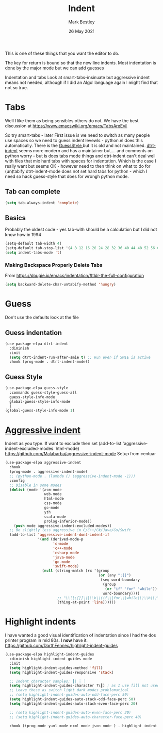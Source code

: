 #+TITLE:  Indent
#+AUTHOR: Mark Bestley
#+EMAIL:  @bestley.co.uk
#+DATE:   26 May 2021
#+PROPERTY:header-args :cache yes :tangle yes :comments noweb
#+STARTUP: overview
This is one of these things that you want  the editor to do.

The key for return is bound so that the new line indents. Most indentation is done by the major mode but we can add guesses

Indentation and tabs
Look at smart-tabs-insinuate but aggressive indent means not needed, although if I did an Algol language again I might find that not so true.

* Tabs
:PROPERTIES:
:ID:       org_2020-11-29+00-00:3338E830-6C15-4A2B-ADF6-D31BAAB4807A
:END:
Well I like them as being sensibles others do not.
We have the best discussion at https://www.emacswiki.org/emacs/TabsAreEvil

So try smart-tabs - later
First issue is we need to switch as many people use spaces so we need to guess indent levewls - python.el does this automatically. There is the [[https://www.emacswiki.org/emacs/GuessStyle][GuessStyle ]]but it is old and not maintained. [[https://github.com/jscheid/dtrt-indent][dtrt-indent]] seems more modern and has a maintainer but.... and comments on python worry - but is does tabs mode things and dtrt-indent can't deal well with files that mix hard tabs with spaces for indentation. Which is the case I really want but seems OK - however need to then think on what to do for (un)tabify
dtrt-indent-mode does not set hard tabs for python - which I need so hack guess-style that does for wrongh python mode.

** Tab can complete
:PROPERTIES:
:ID:       org_2020-11-30+00-00:EE7B6EBD-B2B6-4B79-9A24-65CFCB314BAE
:END:
#+NAME: org_2020-11-30+00-00_ABE0660B-27FC-4AC0-B441-5232EFDE64D3
#+begin_src emacs-lisp
(setq tab-always-indent 'complete)
#+end_src

**  Basics
:PROPERTIES:
:ID:       org_mark_mini20.local:20210526T204810.692856
:END:
Probably the oldest code - yes tab-with should be a calculation but I did not know how in 1994
#+NAME: org_mark_mini20.local_20210526T204810.689837
#+begin_src emacs-lisp
(setq-default tab-width 4)
(setq-default tab-stop-list '(4 8 12 16 20 24 28 32 36 40 44 48 52 56 60 64 68 72 76 80 84 88 92 96 100))
(setq indent-tabs-mode 't)
#+end_src
*** Making Backspace Properly Delete Tabs
:PROPERTIES:
:ID:       org_mark_mini20.local:20210115T193538.630184
:END:
From https://dougie.io/emacs/indentation/#tldr-the-full-configuration
#+NAME: org_mark_mini20.local_20210115T193538.606987
#+begin_src emacs-lisp
(setq backward-delete-char-untabify-method 'hungry)
#+end_src
* Guess
:PROPERTIES:
:ID:       org_mark_mini20.local:20210526T204810.692169
:END:
Don't use the defaults look at the file
** Guess indentation
:PROPERTIES:
:ID:       org_2020-11-30+00-00:DB587002-CCA1-4A79-8F32-4E389CEE1126
:END:
#+NAME: org_2020-11-29+00-00_5DF7AA9A-5AD2-4C8E-8FFE-5D878310646D
#+begin_src emacs-lisp
(use-package-elpa dtrt-indent
  :diminish
  :init
  (setq dtrt-indent-run-after-smie t) ;; Run even if SMIE is active
  :hook (prog-mode . dtrt-indent-mode))
#+end_src
** Guess Style
:PROPERTIES:
:ID:       org_mark_mini20.local:20210526T185848.660684
:END:
#+NAME: org_mark_mini20.local_20210526T195505.023756
#+begin_src emacs-lisp
(use-package-elpa guess-style
  :commands guess-style-guess-all
  guess-style-info-mode
  global-guess-style-info-mode
  )
(global-guess-style-info-mode 1)
#+end_src
* [[https://github.com/Malabarba/aggressive-indent-mode][Aggressive indent]]
:PROPERTIES:
:ID:       org_mark_mini20.local:20210625T090940.640769
:END:
Indent as you type.
If want to exclude then set (add-to-list 'aggressive-indent-excluded-modes 'html-mode)
 https://github.com/Malabarba/aggressive-indent-mode
 Setup from centuar

#+NAME: org_mark_mini20.local_20210625T090940.620775
#+begin_src emacs-lisp
(use-package-elpa aggressive-indent
  :hook
  (prog-mode . aggressive-indent-mode)
  ;; (python-mode . (lambda () (aggressive-indent-mode -1)))
  :config
  ;; Disable in some modes
  (dolist (mode '(asm-mode
				  web-mode
				  html-mode
				  css-mode
				  go-mode
				  yth
				  scala-mode
				  prolog-inferior-mode))
	(push mode aggressive-indent-excluded-modes))
  ;; Be slightly less aggressive in C/C++/C#/Java/Go/Swift
  (add-to-list 'aggressive-indent-dont-indent-if
			   '(and (derived-mode-p
					  'c-mode
					  'c++-mode
					  'csharp-mode
					  'java-mode
					  'go-mode
					  'swift-mode)
				 (null (string-match (rx '(group
										   (or (any ";{}")
											(seq word-boundary
											 (group
											  (or "if" "for" "while"))
											 word-boundary))))
						;; "\\([;{}]\\|\\b\\(if\\|for\\|while\\)\\b\\)"
						(thing-at-point 'line))))))
#+end_src

* Highlight indents
:PROPERTIES:
:ID:       org_mark_2020-01-24T12-43-54+00-00_mini12:83292AA8-EE2B-4044-9E4B-99DDF6A034D1
:END:
I have wanted a good visual identification of indentation since I had the dos printer program in mid 80s. I *now* have it. https://github.com/DarthFennec/highlight-indent-guides

#+NAME: org_mark_2020-01-24T12-43-54+00-00_mini12_E4106683-C45F-422A-9DBC-6265837B502D
  #+begin_src emacs-lisp
(use-package-elpa highlight-indent-guides
  :diminish highlight-indent-guides-mode
  :init
  (setq highlight-indent-guides-method 'fill)
  (setq highlight-indent-guides-responsive 'stack)

  ;; Indent character samples: ┃| ┆ ┊
  (setq highlight-indent-guides-character ?\┃) ; as I use fill not used
  ;; Leave these as switch light dark modes problematical
  ;; (setq highlight-indent-guides-auto-odd-face-perc 50)
  (setq highlight-indent-guides-auto-stack-odd-face-perc 50)
  (setq highlight-indent-guides-auto-stack-even-face-perc 20)

  ;; (setq highlight-indent-guides-auto-even-face-perc 30)
  ;; (setq highlight-indent-guides-auto-character-face-perc 40)

  :hook ((prog-mode yaml-mode nxml-mode json-mode ) . highlight-indent-guides-mode))
 #+end_src
